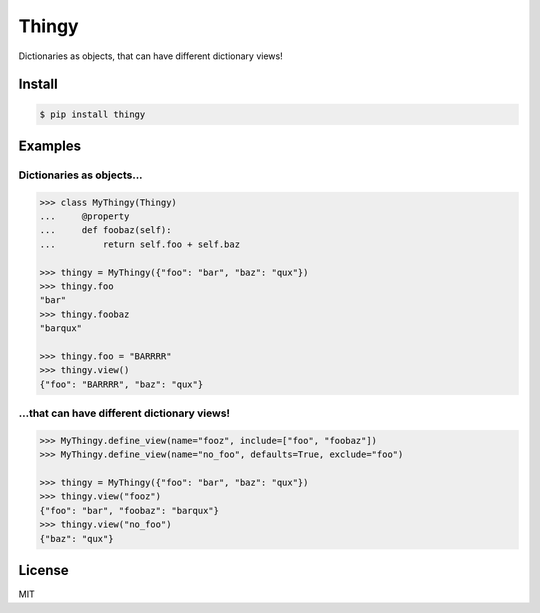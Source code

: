 ======
Thingy
======

Dictionaries as objects, that can have different dictionary views!


Install
=======

.. code-block:: sh

   $ pip install thingy


Examples
========

Dictionaries as objects...
--------------------------

.. code-block:: python

   >>> class MyThingy(Thingy)
   ...     @property
   ...     def foobaz(self):
   ...         return self.foo + self.baz

   >>> thingy = MyThingy({"foo": "bar", "baz": "qux"})
   >>> thingy.foo
   "bar"
   >>> thingy.foobaz
   "barqux"

   >>> thingy.foo = "BARRRR"
   >>> thingy.view()
   {"foo": "BARRRR", "baz": "qux"}


...that can have different dictionary views!
--------------------------------------------

.. code-block:: python

   >>> MyThingy.define_view(name="fooz", include=["foo", "foobaz"])
   >>> MyThingy.define_view(name="no_foo", defaults=True, exclude="foo")

   >>> thingy = MyThingy({"foo": "bar", "baz": "qux"})
   >>> thingy.view("fooz")
   {"foo": "bar", "foobaz": "barqux"}
   >>> thingy.view("no_foo")
   {"baz": "qux"}


License
=======

MIT
